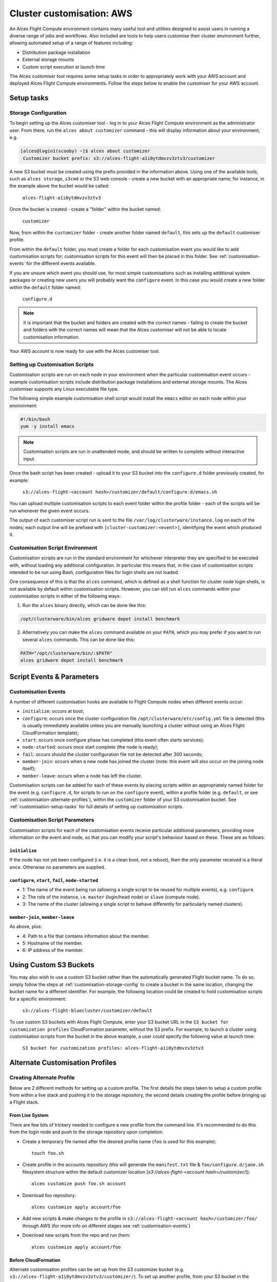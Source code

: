 .. _customisation:

Cluster customisation: AWS
##########################

An Alces Flight Compute environment contains many useful tool and utilities designed to assist users in running a diverse range of jobs and workflows. Also included are tools to help users customise their cluster environment further, allowing automated setup of a range of features including:

* Distribution package installation
* External storage mounts
* Custom script execution at launch time
 

The Alces customiser tool requires some setup tasks in order to appropriately work with your AWS account and deployed Alces Flight Compute environments. Follow the steps below to enable the customiser for your AWS account. 

.. _customisation-setup-tasks:

Setup tasks
===========

.. _customisation-storage-config:

Storage Configuration
---------------------

To begin setting up the Alces customiser tool - log in to your Alces Flight Compute environment as the administrator user. From there, run the ``alces about customizer`` command - this will display information about your environment; e.g.

.. code:: bash

    [alces@login1(scooby) ~]$ alces about customizer
     Customizer bucket prefix: s3://alces-flight-a1i0ytdmvzv3ztv3/customizer

A new S3 bucket must be created using the prefix provided in the information above. Using one of the available tools, such as ``alces storage``, ``s3cmd`` or the S3 web console - create a new bucket with an appropriate name; for instance, in the example above the bucket would be called: 

    ``alces-flight-a1i0ytdmvzv3ztv3``

Once the bucket is created - create a "folder" within the bucket named: 

    ``customizer``

Now, from within the ``customizer`` folder - create another folder named ``default``, this sets up the ``default`` customiser profile. 

From within the ``default`` folder, you must create a folder for each customisation event you would like to add customisation scripts for; customisation scripts for this event will then be placed in this folder. See :ref:`customisation-events` for the different events available.

If you are unsure which event you should use, for most simple customisations such as installing additional system packages or creating new users you will probably want the ``configure`` event. In this case you would create a new folder within the ``default`` folder named:

    ``configure.d``

.. note:: It is important that the bucket and folders are created with the correct names - failing to create the bucket and folders with the correct names will mean that the Alces customiser will not be able to locate customisation information. 

Your AWS account is now ready for use with the Alces customiser tool.

Setting up Customisation Scripts
--------------------------------

Customisation scripts are run on each node in your environment when the particular customisation event occurs - example customisation scripts include distribution package installations and external storage mounts. The Alces customiser supports any Linux executable file type.

The following simple example customisation shell script would install the ``emacs`` editor on each node within your environment: 

.. code:: bash

    #!/bin/bash
    yum -y install emacs

.. note:: Customisation scripts are run in unattended mode, and should be written to complete without interactive input.

Once the bash script has been created - upload it to your S3 bucket into the ``configure.d`` folder previously created, for example: 

    ``s3://alces-flight-<account hash>/customizer/default/configure.d/emacs.sh``

You can upload multiple customisation scripts to each event folder within the profile folder - each of the scripts will be run whenever the given event occurs.

The output of each customiser script run is sent to the file ``/var/log/clusterware/instance.log`` on each of the nodes; each output line will be prefixed with ``[cluster-customizer:<event>]``, identifying the event which produced it.

.. _customisation-events:

Customisation Script Environment
--------------------------------

Customisation scripts are run in the standard environment for whichever interpreter they are specified to be executed with, without loading any additional configuration. In particular this means that, in the case of customisation scripts intended to be run using Bash, configuration files for login shells are not loaded.

One consequence of this is that the ``alces`` command, which is defined as a shell function for cluster node login shells, is not available by default within customisation scripts. However, you can still run ``alces`` commands within your customisation scripts in either of the following ways:

1. Run the ``alces`` binary directly, which can be done like this:

.. code:: bash

  /opt/clusterware/bin/alces gridware depot install benchmark

2. Alternatively you can make the ``alces`` command available on your ``PATH``, which you may prefer if you want to run several ``alces`` commands. This can be done like this:

.. code:: bash

  PATH="/opt/clusterware/bin/:$PATH"
  alces gridware depot install benchmark

Script Events & Parameters
==========================

Customisation Events
--------------------

A number of different customisation hooks are available to Flight Compute nodes when different events occur:

- ``initialize``: occurs at boot;
- ``configure``: occurs once the cluster configuration file ``/opt/clusterware/etc/config.yml`` file is detected (this is usually immediately available unless you are manually launching a cluster without using an Alces Flight CloudFormation template);
- ``start``: occurs once configure phase has completed (this event often starts services);
- ``node-started``: occurs once start complete (the node is ready);
- ``fail``: occurs should the cluster configuration file not be detected after 300 seconds;
- ``member-join``: occurs when a new node has joined the cluster (note: this event will also occur on the joining node itself);
- ``member-leave``: occurs when a node has left the cluster.

Customisation scripts can be added for each of these events by placing scripts within an appropriately named folder for the event (e.g. ``configure.d``, for scripts to run on the ``configure`` event), within a profile folder (e.g. ``default``, or see :ref:`customisation-alternate-profiles`), within the ``customizer`` folder of your S3 customisation bucket. See :ref:`customisation-setup-tasks` for full details of setting up customisation scripts.

Customisation Script Parameters
-------------------------------

Customisation scripts for each of the customisation events receive particular additional parameters, providing more information on the event and node, so that you can modify your script's behaviour based on these. These are as follows:

``initialize``
^^^^^^^^^^^^^^

If the node has not yet been configured (i.e. it is a clean boot, not a reboot), then the only parameter received is a literal ``once``. Otherwise no parameters are supplied.

``configure``, ``start``, ``fail``, ``node-started``
^^^^^^^^^^^^^^^^^^^^^^^^^^^^^^^^^^^^^^^^^^^^^^^^^^^^

- 1: The name of the event being run (allowing a single script to be reused for multiple events), e.g. ``configure``.
- 2: The role of the instance, i.e. ``master`` (login/head node) or ``slave`` (compute node).
- 3: The name of the cluster (allowing a single script to behave differently for particularly named clusters).

``member-join``, ``member-leave``
^^^^^^^^^^^^^^^^^^^^^^^^^^^^^^^^^

As above, plus:

- 4: Path to a file that contains information about the member.
- 5: Hostname of the member.
- 6: IP address of the member.

.. _customisation-custom-bucket:

Using Custom S3 Buckets
=======================

You may also wish to use a custom S3 bucket rather than the automatically generated Flight bucket name. To do so, simply follow the steps at  :ref:`customisation-storage-config` to create a bucket in the same location, changing the bucket name for a different identifier. For example, the following location could be created to hold customisation scripts for a specific environment:

  ``s3://alces-flight-bluecluster/customizer/default``
  

To use custom S3 buckets with Alces Flight Compute, enter your S3 bucket URL in the ``S3 bucket for customization profiles`` CloudFormation parameter, without the S3 prefix. For example, to launch a cluster using customisation scripts from the bucket in the above example, a user could specify the following value at launch time:

  ``S3 bucket for customization profiles: alces-flight-a1i0ytdmvzv3ztv3``

.. _customisation-alternate-profiles:

Alternate Customisation Profiles
================================

Creating Alternate Profile
--------------------------

Below are 2 different methods for setting up a custom profile. The first details the steps taken to setup a custom profile from within a live stack and pushing it to the storage repository, the second details creating the profile before bringing up a Flight stack.

From Live System
^^^^^^^^^^^^^^^^

There are few bits of trickery needed to configure a new profile from the command line. It's recommended to do this from the login node and push to the storage repository upon completion.

- Create a temporary file named after the desired profile name (``foo`` is used for this example)::

    touch foo.sh

- Create profile in the accounts repository (this will generate the ``manifest.txt`` file & ``foo/configure.d/jane.sh`` filesystem structure within the default customizer location [`s3://alces-flight-<account hash>/customizer/`])::

    alces customize push foo.sh account

- Download foo repository::

    alces customize apply account/foo

- Add new scripts & make changes to the profile in ``s3://alces-flight-<account hash>/customizer/foo/`` through AWS (for more info on different stages see :ref:`customisation-events`)

- Download new scripts from the repo and run them::

    alces customize apply account/foo

Before CloudFormation
^^^^^^^^^^^^^^^^^^^^^

Alternate customisation profiles can be set up from the S3 customizer bucket (e.g. ``s3://alces-flight-a1i0ytdmvzv3ztv3/customizer/``). To set up another profile, from your S3 bucket in the ``customizer`` folder - create another profile folder, for example ``foo``.

Within the ``foo`` folder:

- Create folders for the customisation events you want to handle (e.g. create a ``configure.d`` folder. Place any ``configure`` customisation scripts for the ``foo`` profile within the ``configure.d`` folder)

- Create a file called ``manifest.txt`` (in the ``foo`` directory) which lists all of your customisation scripts as below::

    start.d/script.sh
    configure.d/emacs.sh
    configure.d/test.sh

Using Alternate Profile
-----------------------

Below are the methods for using the custom profile either on a running system or at the time of stack creation.

Live System
^^^^^^^^^^^

The profile can be applied to live systems with ``alces customize apply account/foo`` which will execute the profile on the current machine. Any systems that come up after that command will execute the profile scripts, however, other systems that are already up will not execute the profile until they are rebooted.

To apply the profile to all nodes run ``module load services/pdsh && pdsh -g nodes "alces customize apply account/foo"``

Cloud Formation
^^^^^^^^^^^^^^^

To use custom profiles when launching the Alces Flight Compute CloudFormation templates, enter the profile name(s) in the ``Customization profiles to enable`` parameter - the customiser tool will then run each of the scripts in the ``foo`` profile. 

If the custom profile you wish to use is in a different storage container than the default, see :ref:`customisation-custom-bucket`.

.. note:: In order to use multiple profiles, separate them with a space in the ``Customization profiles to enable`` parameter. (e.g. ``foo default``)

.. _feature-profiles:

Feature Profiles
================

Feature profiles are available to add further functionality to a Flight environment. These features can be schedulers, applications or environment tweaks. One of the main benefits of feature profiles is that it allows for the automatic installation of commercial software that cannot be distributed with Alces Flight & gridware. Feature profiles also allow for the automation of complex installations which are out of the scope of gridware.

To show available features profiles::

    [alces@login1(scooby) ~]$ alces customize avail
    feature/ansys-fluent-v170          software
    feature/configure-beegfs           software
    feature/configure-docker           software
    feature/configure-ephemeral-disks  config
    feature/configure-users            config
    feature/disable-hyperthreading     config
    feature/ellexusmistral             software
    feature/enginframe-2015.1          software
    feature/enginframe-2017.0          software

.. note:: The above output has been shortened to save space on the documentation, there are many more features available on a running Flight instance

Installing a Feature Profile
----------------------------

Installing a new feature profile is done in much the same way as applying an alternate customisation profile. 

Apply customisation feature::

    alces customize apply feature/ansys-fluent-v170
    
If any of the files for the installation are missing then an error message similar to the following will be displayed::

    Running event hooks for ansys-fluent-v170
    Running configure hook: /opt/clusterware/var/lib/customizer/feature-ansys-fluent-v170/configure.d/install.sh
    download: 's3://alces-flight-<account hash>/apps/ansys-fluent/FLUIDS_170_LINX64.tar' -> '/tmp/FLUIDS_170_LINX64.tar'  [1 of 1]
    download: 's3://alces-flight-<account hash>/apps/ansys-fluent/FLUIDS_170_LINX64.tar' -> '/tmp/FLUIDS_170_LINX64.tar'  [1 of 1]
    ERROR: S3 error: 404 (Not Found)
    download: 's3://alces-flight-<account hash>/apps/ansys-fluent/fluent-license.lic' -> '/tmp/fluent-license.lic'  [1 of 1]
    download: 's3://alces-flight-<account hash>/apps/ansys-fluent/fluent-license.lic' -> '/tmp/fluent-license.lic'  [1 of 1]
    ERROR: S3 error: 404 (Not Found)
    ******************************************************************************

      Please download the Fluent installation file(s) from the
      download link provided by Ansys.

      If you do not have a download link, please contact Ansys support at
      info@ansys.com.

      Copy the installation archive and license file to /tmp on
      this machine:

        /tmp/FLUIDS_170_LINX64.tar
        /tmp/fluent-license.lic

      For repeatable installation, upload to your Alces Flight S3
      customization bucket:

        s3://alces-flight-<account hash>/apps/ansys-fluent/FLUIDS_170_LINX64.tar
        s3://alces-flight-<account hash>/apps/ansys-fluent/fluent-license.lic

      Once you have placed the files in one of these locations, run the
      following command:

        alces customize trigger configure feature-ansys-fluent

      Installation will then continue.

    ******************************************************************************
    No start hooks found in /opt/clusterware/var/lib/customizer/feature-ansys-fluent-v170
    No node-started hooks found in /opt/clusterware/var/lib/customizer/feature-ansys-fluent-v170
    No member-join hooks found in /opt/clusterware/var/lib/customizer/feature-ansys-fluent-v170
    No member-join hooks found in /opt/clusterware/var/lib/customizer/feature-ansys-fluent-v170

.. tip:: To make the installation files available for any Flight instances on the same AWS account - save them to ``s3://alces-flight-<account hash>/apps/app-name/`` instead of ``/tmp``. Where ``alces-flight-<account-hash>`` is the name of the bucket in ``alces about customizer`` and ``app-name`` is the name of the app feature minus the version number (in the example above, ``ansys-fluent-v170`` would become ``ansys-fluent``). The names of the files should match those mentioned in the error output.

Once the required files are in place the installation will run through (this example shows the feature profile being applied after the files have been added to S3)::

    Running event hooks for ansys-fluent-v170
    Running configure hook: /opt/clusterware/var/lib/customizer/feature-ansys-fluent-v170/configure.d/install.sh
    download: 's3://alces-flight-<account-hash>/apps/ansys-fluent/FLUIDS_170_LINX64.tar' -> '/tmp/FLUIDS_170_LINX64.tar'  [1 of 1]
    download: 's3://alces-flight-<account-hash>/apps/ansys-fluent/FLUIDS_170_LINX64.tar' -> '/tmp/FLUIDS_170_LINX64.tar'  [1 of 1]
     7125760000 of 7125760000   100% in   82s    82.21 MB/s  done
    download: 's3://alces-flight-<account-hash>/apps/ansys-fluent/fluent-license.lic' -> '/tmp/fluent-license.lic'  [1 of 1]
    download: 's3://alces-flight-<account-hash>/apps/ansys-fluent/fluent-license.lic' -> '/tmp/fluent-license.lic'  [1 of 1]
     26 of 26   100% in    0s   925.40 B/s  done
    Unpacking tarball FLUIDS_170_LINX64.tar ...
    Starting Ansys Fluent installer...
    cp: cannot stat ‘/tmp/fluent-license.lic’: No such file or directory
    Installing and Configuring modulefiles...
    Ansys Fluent installation completed.

    No start hooks found in /opt/clusterware/var/lib/customizer/feature-ansys-fluent-v170
    No node-started hooks found in /opt/clusterware/var/lib/customizer/feature-ansys-fluent-v170
    No member-join hooks found in /opt/clusterware/var/lib/customizer/feature-ansys-fluent-v170
    No member-join hooks found in /opt/clusterware/var/lib/customizer/feature-ansys-fluent-v170

.. note:: If the required files have only been uploaded to S3 then the installation will take a little longer while it copies the data locally to the login node
